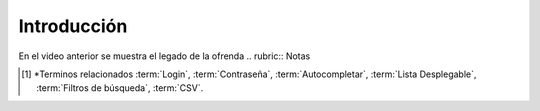 .. _introduccion:

Introducción
============

.. raw:: html

    <div style="position: relative; padding-bottom: 56.25%; height: 0; overflow: hidden; max-width: 100%; height: auto;">
        <iframe src="https://youtube/cMoIoCBtVGohttps://youtu.be/cMoIoCBtVGo" frameborder="0" allowfullscreen style="position: absolute; top: 0; left: 0; width: 100%; height: 100%;"></iframe>
    </div>

En el video anterior se muestra el legado de la ofrenda
.. rubric:: Notas

.. [#f1]

    *Terminos relacionados :term:`Login`, :term:`Contraseña`, :term:`Autocompletar`, :term:`Lista Desplegable`, :term:`Filtros de búsqueda`, :term:`CSV`. 
